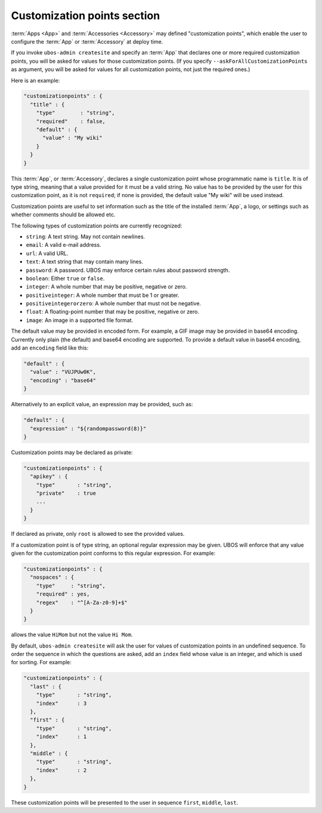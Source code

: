 Customization points section
============================

:term:`Apps <App>` and :term:`Accessories <Accessory>` may defined "customization points",
which enable the user to configure the :term:`App` or :term:`Accessory` at deploy time.

If you invoke ``ubos-admin createsite`` and specify an :term:`App` that declares one or more
required customization points, you will be asked for values for those customization points.
(If you specify ``--askForAllCustomizationPoints`` as argument, you will be asked for
values for all customization points, not just the required ones.)

Here is an example:

.. code-block:: json

   "customizationpoints" : {
     "title" : {
       "type"        : "string",
       "required"    : false,
       "default" : {
         "value" : "My wiki"
       }
     }
   }

This :term:`App`, or :term:`Accessory`, declares a single customization point whose programmatic name is
``title``. It is of type string, meaning that a value provided for it must be a valid string.
No value has to be provided by the user for this customization point, as it is not
``required``; if none is provided, the default value "My wiki" will be used instead.

Customization points are useful to set information such as the title of the installed
:term:`App`, a logo, or settings such as whether comments should be allowed etc.

The following types of customization points are currently recognized:

* ``string``: A text string. May not contain newlines.
* ``email``: A valid e-mail address.
* ``url``: A valid URL.
* ``text``: A text string that may contain many lines.
* ``password``: A password. UBOS may enforce certain rules about password strength.
* ``boolean``: Either ``true`` or ``false``.
* ``integer``: A whole number that may be positive, negative or zero.
* ``positiveinteger``: A whole number that must be 1 or greater.
* ``positiveintegerorzero``: A whole number that must not be negative.
* ``float``: A floating-point number that may be positive, negative or zero.
* ``image``: An image in a supported file format.

The default value may be provided in encoded form. For example, a GIF image may be
provided in base64 encoding. Currently only plain (the default) and base64 encoding are
supported. To provide a default value in base64 encoding, add an ``encoding`` field like
this:

.. code-block:: json

   "default" : {
     "value" : "VUJPUw0K",
     "encoding" : "base64"
   }

Alternatively to an explicit value, an expression may be provided, such as:

.. code-block:: json

   "default" : {
     "expression" : "${randompassword(8)}"
   }

Customization points may be declared as private:

.. code-block:: json

   "customizationpoints" : {
     "apikey" : {
       "type"       : "string",
       "private"    : true
       ...
     }
   }

If declared as private, only ``root`` is allowed to see the provided values.

If a customization point is of type string, an optional regular expression may
be given. UBOS will enforce that any value given for the customization point conforms
to this regular expression. For example:

.. code-block:: json

   "customizationpoints" : {
     "nospaces" : {
       "type"     : "string",
       "required" : yes,
       "regex"    : "^[A-Za-z0-9]+$"
     }
   }

allows the value ``HiMom`` but not the value ``Hi Mom``.

By default, ``ubos-admin createsite`` will ask the user for values of customization points
in an undefined sequence. To order the sequence in which the questions are asked, add
an ``index`` field whose value is an integer, and which is used for sorting.
For example:

.. code-block:: json

   "customizationpoints" : {
     "last" : {
       "type"       : "string",
       "index"      : 3
     },
     "first" : {
       "type"       : "string",
       "index"      : 1
     },
     "middle" : {
       "type"       : "string",
       "index"      : 2
     },
   }

These customization points will be presented to the user in sequence ``first``, ``middle``,
``last``.
